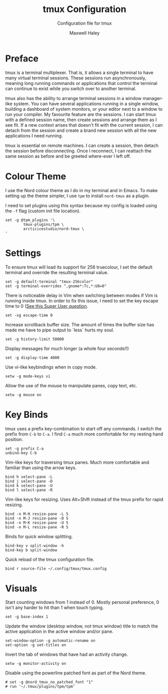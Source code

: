 #+TITLE: tmux Configuration
#+SUBTITLE: Configuration file for tmux
#+AUTHOR: Maxwell Haley
#+EMAIL: maxwell.r.haley@gmail.com
#+PROPERTY: header-args:fundamental :tangle dist/config.tmux :mkdirp yes
#  LocalWords:  tmux

* Preface
tmux is a terminal multiplexer. That is, it allows a single terminal to have
many virtual terminal sessions. These sessions run asynchronously, meaning
long running commands or applications that control the terminal can continue
to exist while you switch over to another terminal.

tmux also has the ability to arrange terminal sessions in a window manager-like
system. You can have several applications running in a single window, building
a dashboard of system monitors, or your editor next to a window to run your
compiler. My favourite feature are the sessions. I can start tmux with a
defined session name, then create sessions and arrange them as I see fit.
If a new context arises that doesn't fit with the current session, I can
detach from the session and create a brand new session with all the new
applications I need running.

tmux is essential on remote machines. I can create a session, then detach the
session before disconnecting. Once I reconnect, I can reattach the same
session as before and be greeted where-ever I left off.

* Colour Theme
I use the Nord colour theme as I do in my terminal and in Emacs. To make
setting up the theme simpler, I use ~tpm~ to install ~nord-tmux~ as a plugin.

I need to set plugins using this syntax because my config is loaded using the
~-f~ flag (custom init file location).

#+BEGIN_SRC fundamental
	set -g @tpm_plugins '\
			tmux-plugins/tpm \
			arcticicestudio/nord-tmux \
	'
#+END_SRC

* Settings
To ensure tmux will load its support for 256 truecolour, I set the default
terminal and override the resulting terminal value.

#+BEGIN_SRC fundamental
  set -g default-terminal "tmux-256color"
  set -g terminal-overrides ",gnome*:Tc,*:U8=0"
#+END_SRC

There is noticeable delay in Vim when switching between modes if Vim is
running inside tmux. In order to fix this issue, I need to set the key escape
time to 0 ([[https://superuser.com/questions/252214/slight-delay-when-switching-modes-in-vim-using-tmux-or-screen/252717#252717][See this Super User question]].

#+BEGIN_SRC fundamental
	set -sg escape-time 0
#+END_SRC

Increase scrollback buffer size. The amount of times the buffer size has made
me have to pipe output to `less` hurts my soul.

#+BEGIN_SRC fundamental
	set -g history-limit 50000
#+END_SRC

Display messages for much longer (a whole four seconds!!)

#+BEGIN_SRC fundamental
	set -g display-time 4000
#+END_SRC

Use vi-like keybindings when in copy mode.

#+BEGIN_SRC fundamental
	setw -g mode-keys vi
#+END_SRC

Allow the use of the mouse to manipulate panes, copy text, etc.
#+BEGIN_SRC fundamental
	setw -g mouse on
#+END_SRC

* Key Binds
	tmux uses a prefix key-combination to start off any commands. I switch the
	prefix from ~C-b~ to ~C-a~. I find ~C-a~ much more comfortable for my resting
	hand position.

	#+BEGIN_SRC fundamental
		set -g prefix C-a
		unbind-key C-b
	#+END_SRC


	Vim-like keys for traversing tmux panes. Much more comfortable and familiar
	than using the arrow keys.

	#+BEGIN_SRC fundamental
		bind h select-pane -L
		bind j select-pane -D
		bind k select-pane -U
		bind l select-pane -R
	#+END_SRC

	Vim-like keys for resizing. Uses Alt+Shift instead of the tmux prefix for
	rapid resizing.

	#+BEGIN_SRC fundamental
		bind -n M-H resize-pane -L 5
		bind -n M-J resize-pane -D 5
		bind -n M-K resize-pane -U 5
		bind -n M-L resize-pane -R 5
	#+END_SRC

	Binds for quick window splitting.

	#+BEGIN_SRC fundamental
		bind-key v split-window -h
		bind-key b split-window
	#+END_SRC

	Quick reload of the tmux configuration file.

	#+BEGIN_SRC fundamental
		bind r source-file ~/.config/tmux/tmux.config
	#+END_SRC

* Visuals
	Start counting windows from 1 instead of 0. Mostly personal preference,
	0 isn't any harder to hit than 1 when touch typing.

	#+BEGIN_SRC fundamental
		set -g base-index 1
	#+END_SRC

	Update the window (desktop window, not tmux window) title to match the active
	application in the active window and/or pane.

	#+BEGIN_SRC fundamental
		set-window-option -g automatic-rename on
		set-option -g set-titles on
	#+END_SRC

	Invert the tab of windows that have had an activity change.

	#+BEGIN_SRC fundamental
		setw -g monitor-activity on
	#+END_SRC

	Disable using the powerline patched font as part of the Nord theme.

	#+BEGIN_SRC fundamental
		# set -g @nord_tmux_no_patched_font "1"
		# run '~/.tmux/plugins/tpm/tpm'
	#+END_SRC

